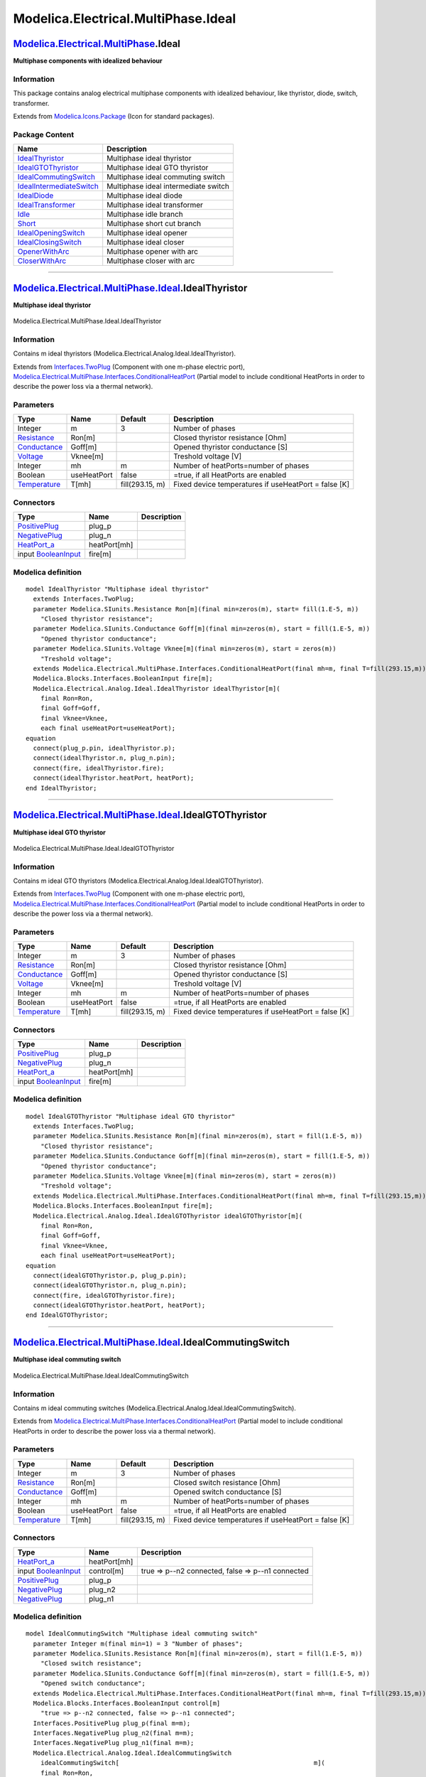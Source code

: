 ====================================
Modelica.Electrical.MultiPhase.Ideal
====================================

`Modelica.Electrical.MultiPhase <Modelica_Electrical_MultiPhase.html#Modelica.Electrical.MultiPhase>`_.Ideal
------------------------------------------------------------------------------------------------------------

**Multiphase components with idealized behaviour**

Information
~~~~~~~~~~~

::

This package contains analog electrical multiphase components with
idealized behaviour, like thyristor, diode, switch, transformer.

::

Extends from
`Modelica.Icons.Package <Modelica_Icons_Package.html#Modelica.Icons.Package>`_
(Icon for standard packages).

Package Content
~~~~~~~~~~~~~~~

+------------------------------------------------------------------------------------------------------------------------------------------------------------------------------------------------------+----------------------------------------+
| Name                                                                                                                                                                                                 | Description                            |
+======================================================================================================================================================================================================+========================================+
| |image12| `IdealThyristor <Modelica_Electrical_MultiPhase_Ideal.html#Modelica.Electrical.MultiPhase.Ideal.IdealThyristor>`_                                                                          | Multiphase ideal thyristor             |
+------------------------------------------------------------------------------------------------------------------------------------------------------------------------------------------------------+----------------------------------------+
| |image13| `IdealGTOThyristor <Modelica_Electrical_MultiPhase_Ideal.html#Modelica.Electrical.MultiPhase.Ideal.IdealGTOThyristor>`_                                                                    | Multiphase ideal GTO thyristor         |
+------------------------------------------------------------------------------------------------------------------------------------------------------------------------------------------------------+----------------------------------------+
| |image14| `IdealCommutingSwitch <Modelica_Electrical_MultiPhase_Ideal.html#Modelica.Electrical.MultiPhase.Ideal.IdealCommutingSwitch>`_                                                              | Multiphase ideal commuting switch      |
+------------------------------------------------------------------------------------------------------------------------------------------------------------------------------------------------------+----------------------------------------+
| |image15| `IdealIntermediateSwitch <Modelica_Electrical_MultiPhase_Ideal.html#Modelica.Electrical.MultiPhase.Ideal.IdealIntermediateSwitch>`_                                                        | Multiphase ideal intermediate switch   |
+------------------------------------------------------------------------------------------------------------------------------------------------------------------------------------------------------+----------------------------------------+
| |image16| `IdealDiode <Modelica_Electrical_MultiPhase_Ideal.html#Modelica.Electrical.MultiPhase.Ideal.IdealDiode>`_                                                                                  | Multiphase ideal diode                 |
+------------------------------------------------------------------------------------------------------------------------------------------------------------------------------------------------------+----------------------------------------+
| |image17| `IdealTransformer <Modelica_Electrical_MultiPhase_Ideal.html#Modelica.Electrical.MultiPhase.Ideal.IdealTransformer>`_                                                                      | Multiphase ideal transformer           |
+------------------------------------------------------------------------------------------------------------------------------------------------------------------------------------------------------+----------------------------------------+
| |image18| `Idle <Modelica_Electrical_MultiPhase_Ideal.html#Modelica.Electrical.MultiPhase.Ideal.Idle>`_                                                                                              | Multiphase idle branch                 |
+------------------------------------------------------------------------------------------------------------------------------------------------------------------------------------------------------+----------------------------------------+
| |image19| `Short <Modelica_Electrical_MultiPhase_Ideal.html#Modelica.Electrical.MultiPhase.Ideal.Short>`_                                                                                            | Multiphase short cut branch            |
+------------------------------------------------------------------------------------------------------------------------------------------------------------------------------------------------------+----------------------------------------+
| |image20| `IdealOpeningSwitch <Modelica_Electrical_MultiPhase_Ideal.html#Modelica.Electrical.MultiPhase.Ideal.IdealOpeningSwitch>`_                                                                  | Multiphase ideal opener                |
+------------------------------------------------------------------------------------------------------------------------------------------------------------------------------------------------------+----------------------------------------+
| |image21| `IdealClosingSwitch <Modelica_Electrical_MultiPhase_Ideal.html#Modelica.Electrical.MultiPhase.Ideal.IdealClosingSwitch>`_                                                                  | Multiphase ideal closer                |
+------------------------------------------------------------------------------------------------------------------------------------------------------------------------------------------------------+----------------------------------------+
| |image22| `OpenerWithArc <Modelica_Electrical_MultiPhase_Ideal.html#Modelica.Electrical.MultiPhase.Ideal.OpenerWithArc>`_                                                                            | Multiphase opener with arc             |
+------------------------------------------------------------------------------------------------------------------------------------------------------------------------------------------------------+----------------------------------------+
| |image23| `CloserWithArc <Modelica_Electrical_MultiPhase_Ideal.html#Modelica.Electrical.MultiPhase.Ideal.CloserWithArc>`_                                                                            | Multiphase closer with arc             |
+------------------------------------------------------------------------------------------------------------------------------------------------------------------------------------------------------+----------------------------------------+

--------------

|image24| `Modelica.Electrical.MultiPhase.Ideal <Modelica_Electrical_MultiPhase_Ideal.html#Modelica.Electrical.MultiPhase.Ideal>`_.IdealThyristor
-------------------------------------------------------------------------------------------------------------------------------------------------

**Multiphase ideal thyristor**

.. figure:: Modelica.Electrical.MultiPhase.Ideal.IdealThyristorD.png
   :align: center
   :alt: Modelica.Electrical.MultiPhase.Ideal.IdealThyristor

   Modelica.Electrical.MultiPhase.Ideal.IdealThyristor

Information
~~~~~~~~~~~

::

Contains m ideal thyristors
(Modelica.Electrical.Analog.Ideal.IdealThyristor).

::

Extends from
`Interfaces.TwoPlug <Modelica_Electrical_MultiPhase_Interfaces.html#Modelica.Electrical.MultiPhase.Interfaces.TwoPlug>`_
(Component with one m-phase electric port),
`Modelica.Electrical.MultiPhase.Interfaces.ConditionalHeatPort <Modelica_Electrical_MultiPhase_Interfaces.html#Modelica.Electrical.MultiPhase.Interfaces.ConditionalHeatPort>`_
(Partial model to include conditional HeatPorts in order to describe the
power loss via a thermal network).

Parameters
~~~~~~~~~~

+-----------------------------------------------------------------------+---------------+-------------------+--------------------------------------------------------+
| Type                                                                  | Name          | Default           | Description                                            |
+=======================================================================+===============+===================+========================================================+
| Integer                                                               | m             | 3                 | Number of phases                                       |
+-----------------------------------------------------------------------+---------------+-------------------+--------------------------------------------------------+
| `Resistance <Modelica_SIunits.html#Modelica.SIunits.Resistance>`_     | Ron[m]        |                   | Closed thyristor resistance [Ohm]                      |
+-----------------------------------------------------------------------+---------------+-------------------+--------------------------------------------------------+
| `Conductance <Modelica_SIunits.html#Modelica.SIunits.Conductance>`_   | Goff[m]       |                   | Opened thyristor conductance [S]                       |
+-----------------------------------------------------------------------+---------------+-------------------+--------------------------------------------------------+
| `Voltage <Modelica_SIunits.html#Modelica.SIunits.Voltage>`_           | Vknee[m]      |                   | Treshold voltage [V]                                   |
+-----------------------------------------------------------------------+---------------+-------------------+--------------------------------------------------------+
| Integer                                                               | mh            | m                 | Number of heatPorts=number of phases                   |
+-----------------------------------------------------------------------+---------------+-------------------+--------------------------------------------------------+
| Boolean                                                               | useHeatPort   | false             | =true, if all HeatPorts are enabled                    |
+-----------------------------------------------------------------------+---------------+-------------------+--------------------------------------------------------+
| `Temperature <Modelica_SIunits.html#Modelica.SIunits.Temperature>`_   | T[mh]         | fill(293.15, m)   | Fixed device temperatures if useHeatPort = false [K]   |
+-----------------------------------------------------------------------+---------------+-------------------+--------------------------------------------------------+

Connectors
~~~~~~~~~~

+---------------------------------------------------------------------------------------------------------------------------+----------------+---------------+
| Type                                                                                                                      | Name           | Description   |
+===========================================================================================================================+================+===============+
| `PositivePlug <Modelica_Electrical_MultiPhase_Interfaces.html#Modelica.Electrical.MultiPhase.Interfaces.PositivePlug>`_   | plug\_p        |               |
+---------------------------------------------------------------------------------------------------------------------------+----------------+---------------+
| `NegativePlug <Modelica_Electrical_MultiPhase_Interfaces.html#Modelica.Electrical.MultiPhase.Interfaces.NegativePlug>`_   | plug\_n        |               |
+---------------------------------------------------------------------------------------------------------------------------+----------------+---------------+
| `HeatPort\_a <Modelica_Thermal_HeatTransfer_Interfaces.html#Modelica.Thermal.HeatTransfer.Interfaces.HeatPort_a>`_        | heatPort[mh]   |               |
+---------------------------------------------------------------------------------------------------------------------------+----------------+---------------+
| input `BooleanInput <Modelica_Blocks_Interfaces.html#Modelica.Blocks.Interfaces.BooleanInput>`_                           | fire[m]        |               |
+---------------------------------------------------------------------------------------------------------------------------+----------------+---------------+

Modelica definition
~~~~~~~~~~~~~~~~~~~

::

    model IdealThyristor "Multiphase ideal thyristor"
      extends Interfaces.TwoPlug;
      parameter Modelica.SIunits.Resistance Ron[m](final min=zeros(m), start= fill(1.E-5, m)) 
        "Closed thyristor resistance";
      parameter Modelica.SIunits.Conductance Goff[m](final min=zeros(m), start = fill(1.E-5, m)) 
        "Opened thyristor conductance";
      parameter Modelica.SIunits.Voltage Vknee[m](final min=zeros(m), start = zeros(m)) 
        "Treshold voltage";
      extends Modelica.Electrical.MultiPhase.Interfaces.ConditionalHeatPort(final mh=m, final T=fill(293.15,m));
      Modelica.Blocks.Interfaces.BooleanInput fire[m];
      Modelica.Electrical.Analog.Ideal.IdealThyristor idealThyristor[m](
        final Ron=Ron,
        final Goff=Goff,
        final Vknee=Vknee,
        each final useHeatPort=useHeatPort);
    equation 
      connect(plug_p.pin, idealThyristor.p);
      connect(idealThyristor.n, plug_n.pin);
      connect(fire, idealThyristor.fire);
      connect(idealThyristor.heatPort, heatPort);
    end IdealThyristor;

--------------

|image25| `Modelica.Electrical.MultiPhase.Ideal <Modelica_Electrical_MultiPhase_Ideal.html#Modelica.Electrical.MultiPhase.Ideal>`_.IdealGTOThyristor
----------------------------------------------------------------------------------------------------------------------------------------------------

**Multiphase ideal GTO thyristor**

.. figure:: Modelica.Electrical.MultiPhase.Ideal.IdealGTOThyristorD.png
   :align: center
   :alt: Modelica.Electrical.MultiPhase.Ideal.IdealGTOThyristor

   Modelica.Electrical.MultiPhase.Ideal.IdealGTOThyristor

Information
~~~~~~~~~~~

::

Contains m ideal GTO thyristors
(Modelica.Electrical.Analog.Ideal.IdealGTOThyristor).

::

Extends from
`Interfaces.TwoPlug <Modelica_Electrical_MultiPhase_Interfaces.html#Modelica.Electrical.MultiPhase.Interfaces.TwoPlug>`_
(Component with one m-phase electric port),
`Modelica.Electrical.MultiPhase.Interfaces.ConditionalHeatPort <Modelica_Electrical_MultiPhase_Interfaces.html#Modelica.Electrical.MultiPhase.Interfaces.ConditionalHeatPort>`_
(Partial model to include conditional HeatPorts in order to describe the
power loss via a thermal network).

Parameters
~~~~~~~~~~

+-----------------------------------------------------------------------+---------------+-------------------+--------------------------------------------------------+
| Type                                                                  | Name          | Default           | Description                                            |
+=======================================================================+===============+===================+========================================================+
| Integer                                                               | m             | 3                 | Number of phases                                       |
+-----------------------------------------------------------------------+---------------+-------------------+--------------------------------------------------------+
| `Resistance <Modelica_SIunits.html#Modelica.SIunits.Resistance>`_     | Ron[m]        |                   | Closed thyristor resistance [Ohm]                      |
+-----------------------------------------------------------------------+---------------+-------------------+--------------------------------------------------------+
| `Conductance <Modelica_SIunits.html#Modelica.SIunits.Conductance>`_   | Goff[m]       |                   | Opened thyristor conductance [S]                       |
+-----------------------------------------------------------------------+---------------+-------------------+--------------------------------------------------------+
| `Voltage <Modelica_SIunits.html#Modelica.SIunits.Voltage>`_           | Vknee[m]      |                   | Treshold voltage [V]                                   |
+-----------------------------------------------------------------------+---------------+-------------------+--------------------------------------------------------+
| Integer                                                               | mh            | m                 | Number of heatPorts=number of phases                   |
+-----------------------------------------------------------------------+---------------+-------------------+--------------------------------------------------------+
| Boolean                                                               | useHeatPort   | false             | =true, if all HeatPorts are enabled                    |
+-----------------------------------------------------------------------+---------------+-------------------+--------------------------------------------------------+
| `Temperature <Modelica_SIunits.html#Modelica.SIunits.Temperature>`_   | T[mh]         | fill(293.15, m)   | Fixed device temperatures if useHeatPort = false [K]   |
+-----------------------------------------------------------------------+---------------+-------------------+--------------------------------------------------------+

Connectors
~~~~~~~~~~

+---------------------------------------------------------------------------------------------------------------------------+----------------+---------------+
| Type                                                                                                                      | Name           | Description   |
+===========================================================================================================================+================+===============+
| `PositivePlug <Modelica_Electrical_MultiPhase_Interfaces.html#Modelica.Electrical.MultiPhase.Interfaces.PositivePlug>`_   | plug\_p        |               |
+---------------------------------------------------------------------------------------------------------------------------+----------------+---------------+
| `NegativePlug <Modelica_Electrical_MultiPhase_Interfaces.html#Modelica.Electrical.MultiPhase.Interfaces.NegativePlug>`_   | plug\_n        |               |
+---------------------------------------------------------------------------------------------------------------------------+----------------+---------------+
| `HeatPort\_a <Modelica_Thermal_HeatTransfer_Interfaces.html#Modelica.Thermal.HeatTransfer.Interfaces.HeatPort_a>`_        | heatPort[mh]   |               |
+---------------------------------------------------------------------------------------------------------------------------+----------------+---------------+
| input `BooleanInput <Modelica_Blocks_Interfaces.html#Modelica.Blocks.Interfaces.BooleanInput>`_                           | fire[m]        |               |
+---------------------------------------------------------------------------------------------------------------------------+----------------+---------------+

Modelica definition
~~~~~~~~~~~~~~~~~~~

::

    model IdealGTOThyristor "Multiphase ideal GTO thyristor"
      extends Interfaces.TwoPlug;
      parameter Modelica.SIunits.Resistance Ron[m](final min=zeros(m), start = fill(1.E-5, m)) 
        "Closed thyristor resistance";
      parameter Modelica.SIunits.Conductance Goff[m](final min=zeros(m), start = fill(1.E-5, m)) 
        "Opened thyristor conductance";
      parameter Modelica.SIunits.Voltage Vknee[m](final min=zeros(m), start = zeros(m)) 
        "Treshold voltage";
      extends Modelica.Electrical.MultiPhase.Interfaces.ConditionalHeatPort(final mh=m, final T=fill(293.15,m));
      Modelica.Blocks.Interfaces.BooleanInput fire[m];
      Modelica.Electrical.Analog.Ideal.IdealGTOThyristor idealGTOThyristor[m](
        final Ron=Ron,
        final Goff=Goff,
        final Vknee=Vknee,
        each final useHeatPort=useHeatPort);
    equation 
      connect(idealGTOThyristor.p, plug_p.pin);
      connect(idealGTOThyristor.n, plug_n.pin);
      connect(fire, idealGTOThyristor.fire);
      connect(idealGTOThyristor.heatPort, heatPort);
    end IdealGTOThyristor;

--------------

|image26| `Modelica.Electrical.MultiPhase.Ideal <Modelica_Electrical_MultiPhase_Ideal.html#Modelica.Electrical.MultiPhase.Ideal>`_.IdealCommutingSwitch
-------------------------------------------------------------------------------------------------------------------------------------------------------

**Multiphase ideal commuting switch**

.. figure:: Modelica.Electrical.MultiPhase.Ideal.IdealCommutingSwitchD.png
   :align: center
   :alt: Modelica.Electrical.MultiPhase.Ideal.IdealCommutingSwitch

   Modelica.Electrical.MultiPhase.Ideal.IdealCommutingSwitch

Information
~~~~~~~~~~~

::

Contains m ideal commuting switches
(Modelica.Electrical.Analog.Ideal.IdealCommutingSwitch).

::

Extends from
`Modelica.Electrical.MultiPhase.Interfaces.ConditionalHeatPort <Modelica_Electrical_MultiPhase_Interfaces.html#Modelica.Electrical.MultiPhase.Interfaces.ConditionalHeatPort>`_
(Partial model to include conditional HeatPorts in order to describe the
power loss via a thermal network).

Parameters
~~~~~~~~~~

+-----------------------------------------------------------------------+---------------+-------------------+--------------------------------------------------------+
| Type                                                                  | Name          | Default           | Description                                            |
+=======================================================================+===============+===================+========================================================+
| Integer                                                               | m             | 3                 | Number of phases                                       |
+-----------------------------------------------------------------------+---------------+-------------------+--------------------------------------------------------+
| `Resistance <Modelica_SIunits.html#Modelica.SIunits.Resistance>`_     | Ron[m]        |                   | Closed switch resistance [Ohm]                         |
+-----------------------------------------------------------------------+---------------+-------------------+--------------------------------------------------------+
| `Conductance <Modelica_SIunits.html#Modelica.SIunits.Conductance>`_   | Goff[m]       |                   | Opened switch conductance [S]                          |
+-----------------------------------------------------------------------+---------------+-------------------+--------------------------------------------------------+
| Integer                                                               | mh            | m                 | Number of heatPorts=number of phases                   |
+-----------------------------------------------------------------------+---------------+-------------------+--------------------------------------------------------+
| Boolean                                                               | useHeatPort   | false             | =true, if all HeatPorts are enabled                    |
+-----------------------------------------------------------------------+---------------+-------------------+--------------------------------------------------------+
| `Temperature <Modelica_SIunits.html#Modelica.SIunits.Temperature>`_   | T[mh]         | fill(293.15, m)   | Fixed device temperatures if useHeatPort = false [K]   |
+-----------------------------------------------------------------------+---------------+-------------------+--------------------------------------------------------+

Connectors
~~~~~~~~~~

+---------------------------------------------------------------------------------------------------------------------------+----------------+-----------------------------------------------------+
| Type                                                                                                                      | Name           | Description                                         |
+===========================================================================================================================+================+=====================================================+
| `HeatPort\_a <Modelica_Thermal_HeatTransfer_Interfaces.html#Modelica.Thermal.HeatTransfer.Interfaces.HeatPort_a>`_        | heatPort[mh]   |                                                     |
+---------------------------------------------------------------------------------------------------------------------------+----------------+-----------------------------------------------------+
| input `BooleanInput <Modelica_Blocks_Interfaces.html#Modelica.Blocks.Interfaces.BooleanInput>`_                           | control[m]     | true => p--n2 connected, false => p--n1 connected   |
+---------------------------------------------------------------------------------------------------------------------------+----------------+-----------------------------------------------------+
| `PositivePlug <Modelica_Electrical_MultiPhase_Interfaces.html#Modelica.Electrical.MultiPhase.Interfaces.PositivePlug>`_   | plug\_p        |                                                     |
+---------------------------------------------------------------------------------------------------------------------------+----------------+-----------------------------------------------------+
| `NegativePlug <Modelica_Electrical_MultiPhase_Interfaces.html#Modelica.Electrical.MultiPhase.Interfaces.NegativePlug>`_   | plug\_n2       |                                                     |
+---------------------------------------------------------------------------------------------------------------------------+----------------+-----------------------------------------------------+
| `NegativePlug <Modelica_Electrical_MultiPhase_Interfaces.html#Modelica.Electrical.MultiPhase.Interfaces.NegativePlug>`_   | plug\_n1       |                                                     |
+---------------------------------------------------------------------------------------------------------------------------+----------------+-----------------------------------------------------+

Modelica definition
~~~~~~~~~~~~~~~~~~~

::

    model IdealCommutingSwitch "Multiphase ideal commuting switch"
      parameter Integer m(final min=1) = 3 "Number of phases";
      parameter Modelica.SIunits.Resistance Ron[m](final min=zeros(m), start = fill(1.E-5, m)) 
        "Closed switch resistance";
      parameter Modelica.SIunits.Conductance Goff[m](final min=zeros(m), start = fill(1.E-5, m)) 
        "Opened switch conductance";
      extends Modelica.Electrical.MultiPhase.Interfaces.ConditionalHeatPort(final mh=m, final T=fill(293.15,m));
      Modelica.Blocks.Interfaces.BooleanInput control[m] 
        "true => p--n2 connected, false => p--n1 connected";
      Interfaces.PositivePlug plug_p(final m=m);
      Interfaces.NegativePlug plug_n2(final m=m);
      Interfaces.NegativePlug plug_n1(final m=m);
      Modelica.Electrical.Analog.Ideal.IdealCommutingSwitch
        idealCommutingSwitch[                                                    m](
        final Ron=Ron,
        final Goff=Goff,
        each final useHeatPort=useHeatPort);
    equation 
      connect(plug_p.pin, idealCommutingSwitch.p);
      connect(idealCommutingSwitch.n2, plug_n2.pin);
      connect(idealCommutingSwitch.n1, plug_n1.pin);
      connect(control, idealCommutingSwitch.control);
      connect(idealCommutingSwitch.heatPort, heatPort);
    end IdealCommutingSwitch;

--------------

|image27| `Modelica.Electrical.MultiPhase.Ideal <Modelica_Electrical_MultiPhase_Ideal.html#Modelica.Electrical.MultiPhase.Ideal>`_.IdealIntermediateSwitch
----------------------------------------------------------------------------------------------------------------------------------------------------------

**Multiphase ideal intermediate switch**

.. figure:: Modelica.Electrical.MultiPhase.Ideal.IdealIntermediateSwitchD.png
   :align: center
   :alt: Modelica.Electrical.MultiPhase.Ideal.IdealIntermediateSwitch

   Modelica.Electrical.MultiPhase.Ideal.IdealIntermediateSwitch

Information
~~~~~~~~~~~

::

Contains m ideal intermediate switches
(Modelica.Electrical.Analog.Ideal.IdealIntermediateSwitch).

::

Extends from
`Modelica.Electrical.MultiPhase.Interfaces.ConditionalHeatPort <Modelica_Electrical_MultiPhase_Interfaces.html#Modelica.Electrical.MultiPhase.Interfaces.ConditionalHeatPort>`_
(Partial model to include conditional HeatPorts in order to describe the
power loss via a thermal network).

Parameters
~~~~~~~~~~

+-----------------------------------------------------------------------+---------------+-------------------+--------------------------------------------------------+
| Type                                                                  | Name          | Default           | Description                                            |
+=======================================================================+===============+===================+========================================================+
| Integer                                                               | m             | 3                 | Number of phases                                       |
+-----------------------------------------------------------------------+---------------+-------------------+--------------------------------------------------------+
| `Resistance <Modelica_SIunits.html#Modelica.SIunits.Resistance>`_     | Ron[m]        |                   | Closed switch resistance [Ohm]                         |
+-----------------------------------------------------------------------+---------------+-------------------+--------------------------------------------------------+
| `Conductance <Modelica_SIunits.html#Modelica.SIunits.Conductance>`_   | Goff[m]       |                   | Opened switch conductance [S]                          |
+-----------------------------------------------------------------------+---------------+-------------------+--------------------------------------------------------+
| Integer                                                               | mh            | m                 | Number of heatPorts=number of phases                   |
+-----------------------------------------------------------------------+---------------+-------------------+--------------------------------------------------------+
| Boolean                                                               | useHeatPort   | false             | =true, if all HeatPorts are enabled                    |
+-----------------------------------------------------------------------+---------------+-------------------+--------------------------------------------------------+
| `Temperature <Modelica_SIunits.html#Modelica.SIunits.Temperature>`_   | T[mh]         | fill(293.15, m)   | Fixed device temperatures if useHeatPort = false [K]   |
+-----------------------------------------------------------------------+---------------+-------------------+--------------------------------------------------------+

Connectors
~~~~~~~~~~

+---------------------------------------------------------------------------------------------------------------------------+----------------+------------------------------------------------------------------------+
| Type                                                                                                                      | Name           | Description                                                            |
+===========================================================================================================================+================+========================================================================+
| `HeatPort\_a <Modelica_Thermal_HeatTransfer_Interfaces.html#Modelica.Thermal.HeatTransfer.Interfaces.HeatPort_a>`_        | heatPort[mh]   |                                                                        |
+---------------------------------------------------------------------------------------------------------------------------+----------------+------------------------------------------------------------------------+
| input `BooleanInput <Modelica_Blocks_Interfaces.html#Modelica.Blocks.Interfaces.BooleanInput>`_                           | control[m]     | true => p1--n2, p2--n1 connected, otherwise p1--n1, p2--n2 connected   |
+---------------------------------------------------------------------------------------------------------------------------+----------------+------------------------------------------------------------------------+
| `PositivePlug <Modelica_Electrical_MultiPhase_Interfaces.html#Modelica.Electrical.MultiPhase.Interfaces.PositivePlug>`_   | plug\_p1       |                                                                        |
+---------------------------------------------------------------------------------------------------------------------------+----------------+------------------------------------------------------------------------+
| `PositivePlug <Modelica_Electrical_MultiPhase_Interfaces.html#Modelica.Electrical.MultiPhase.Interfaces.PositivePlug>`_   | plug\_p2       |                                                                        |
+---------------------------------------------------------------------------------------------------------------------------+----------------+------------------------------------------------------------------------+
| `NegativePlug <Modelica_Electrical_MultiPhase_Interfaces.html#Modelica.Electrical.MultiPhase.Interfaces.NegativePlug>`_   | plug\_n2       |                                                                        |
+---------------------------------------------------------------------------------------------------------------------------+----------------+------------------------------------------------------------------------+
| `NegativePlug <Modelica_Electrical_MultiPhase_Interfaces.html#Modelica.Electrical.MultiPhase.Interfaces.NegativePlug>`_   | plug\_n1       |                                                                        |
+---------------------------------------------------------------------------------------------------------------------------+----------------+------------------------------------------------------------------------+

Modelica definition
~~~~~~~~~~~~~~~~~~~

::

    model IdealIntermediateSwitch "Multiphase ideal intermediate switch"
      parameter Integer m(final min=1) = 3 "Number of phases";
      parameter Modelica.SIunits.Resistance Ron[m](final min=zeros(m), start = fill(1.E-5, m)) 
        "Closed switch resistance";
      parameter Modelica.SIunits.Conductance Goff[m](final min=zeros(m), start = fill(1.E-5, m)) 
        "Opened switch conductance";
      extends Modelica.Electrical.MultiPhase.Interfaces.ConditionalHeatPort(final mh=m, final T=fill(293.15,m));
      Modelica.Blocks.Interfaces.BooleanInput control[m] 
        "true => p1--n2, p2--n1 connected, otherwise p1--n1, p2--n2 connected";
      Interfaces.PositivePlug plug_p1(final m=m);
      Interfaces.PositivePlug plug_p2(final m=m);
      Interfaces.NegativePlug plug_n2(final m=m);
      Interfaces.NegativePlug plug_n1(final m=m);
      Modelica.Electrical.Analog.Ideal.IdealIntermediateSwitch
        idealIntermediateSwitch[m](
        final Ron=Ron,
        final Goff=Goff,
        each final useHeatPort=useHeatPort);
    equation 
      connect(plug_p2.pin, idealIntermediateSwitch.p2);
      connect(idealIntermediateSwitch.n2, plug_n2.pin);
      connect(idealIntermediateSwitch.p1, plug_p1.pin);
      connect(idealIntermediateSwitch.n1, plug_n1.pin);
      connect(control, idealIntermediateSwitch.control);
      connect(idealIntermediateSwitch.heatPort, heatPort);
    end IdealIntermediateSwitch;

--------------

|image28| `Modelica.Electrical.MultiPhase.Ideal <Modelica_Electrical_MultiPhase_Ideal.html#Modelica.Electrical.MultiPhase.Ideal>`_.IdealDiode
---------------------------------------------------------------------------------------------------------------------------------------------

**Multiphase ideal diode**

.. figure:: Modelica.Electrical.MultiPhase.Ideal.IdealDiodeD.png
   :align: center
   :alt: Modelica.Electrical.MultiPhase.Ideal.IdealDiode

   Modelica.Electrical.MultiPhase.Ideal.IdealDiode

Information
~~~~~~~~~~~

::

Contains m ideal diodes (Modelica.Electrical.Analog.Ideal.IdealDiode).

::

Extends from
`Interfaces.TwoPlug <Modelica_Electrical_MultiPhase_Interfaces.html#Modelica.Electrical.MultiPhase.Interfaces.TwoPlug>`_
(Component with one m-phase electric port),
`Modelica.Electrical.MultiPhase.Interfaces.ConditionalHeatPort <Modelica_Electrical_MultiPhase_Interfaces.html#Modelica.Electrical.MultiPhase.Interfaces.ConditionalHeatPort>`_
(Partial model to include conditional HeatPorts in order to describe the
power loss via a thermal network).

Parameters
~~~~~~~~~~

+-----------------------------------------------------------------------+---------------+-------------------+--------------------------------------------------------+
| Type                                                                  | Name          | Default           | Description                                            |
+=======================================================================+===============+===================+========================================================+
| Integer                                                               | m             | 3                 | Number of phases                                       |
+-----------------------------------------------------------------------+---------------+-------------------+--------------------------------------------------------+
| `Resistance <Modelica_SIunits.html#Modelica.SIunits.Resistance>`_     | Ron[m]        |                   | Closed diode resistance [Ohm]                          |
+-----------------------------------------------------------------------+---------------+-------------------+--------------------------------------------------------+
| `Conductance <Modelica_SIunits.html#Modelica.SIunits.Conductance>`_   | Goff[m]       |                   | Opened diode conductance [S]                           |
+-----------------------------------------------------------------------+---------------+-------------------+--------------------------------------------------------+
| `Voltage <Modelica_SIunits.html#Modelica.SIunits.Voltage>`_           | Vknee[m]      |                   | Treshold voltage [V]                                   |
+-----------------------------------------------------------------------+---------------+-------------------+--------------------------------------------------------+
| Integer                                                               | mh            | m                 | Number of heatPorts=number of phases                   |
+-----------------------------------------------------------------------+---------------+-------------------+--------------------------------------------------------+
| Boolean                                                               | useHeatPort   | false             | =true, if all HeatPorts are enabled                    |
+-----------------------------------------------------------------------+---------------+-------------------+--------------------------------------------------------+
| `Temperature <Modelica_SIunits.html#Modelica.SIunits.Temperature>`_   | T[mh]         | fill(293.15, m)   | Fixed device temperatures if useHeatPort = false [K]   |
+-----------------------------------------------------------------------+---------------+-------------------+--------------------------------------------------------+

Connectors
~~~~~~~~~~

+---------------------------------------------------------------------------------------------------------------------------+----------------+---------------+
| Type                                                                                                                      | Name           | Description   |
+===========================================================================================================================+================+===============+
| `PositivePlug <Modelica_Electrical_MultiPhase_Interfaces.html#Modelica.Electrical.MultiPhase.Interfaces.PositivePlug>`_   | plug\_p        |               |
+---------------------------------------------------------------------------------------------------------------------------+----------------+---------------+
| `NegativePlug <Modelica_Electrical_MultiPhase_Interfaces.html#Modelica.Electrical.MultiPhase.Interfaces.NegativePlug>`_   | plug\_n        |               |
+---------------------------------------------------------------------------------------------------------------------------+----------------+---------------+
| `HeatPort\_a <Modelica_Thermal_HeatTransfer_Interfaces.html#Modelica.Thermal.HeatTransfer.Interfaces.HeatPort_a>`_        | heatPort[mh]   |               |
+---------------------------------------------------------------------------------------------------------------------------+----------------+---------------+

Modelica definition
~~~~~~~~~~~~~~~~~~~

::

    model IdealDiode "Multiphase ideal diode"
      extends Interfaces.TwoPlug;
      parameter Modelica.SIunits.Resistance Ron[m](final min=zeros(m), start = fill(1.E-5, m)) 
        "Closed diode resistance";
      parameter Modelica.SIunits.Conductance Goff[m](final min=zeros(m), start = fill(1.E-5, m)) 
        "Opened diode conductance";
      parameter Modelica.SIunits.Voltage Vknee[m](final min=zeros(m), start = zeros(m)) 
        "Treshold voltage";
      extends Modelica.Electrical.MultiPhase.Interfaces.ConditionalHeatPort(final mh=m, final T=fill(293.15,m));
      Modelica.Electrical.Analog.Ideal.IdealDiode idealDiode[m](
        final Ron=Ron,
        final Goff=Goff,
        final Vknee=Vknee,
        each final useHeatPort=useHeatPort);
    equation 
      connect(plug_p.pin, idealDiode.p);
      connect(idealDiode.n, plug_n.pin);
    end IdealDiode;

--------------

|image29| `Modelica.Electrical.MultiPhase.Ideal <Modelica_Electrical_MultiPhase_Ideal.html#Modelica.Electrical.MultiPhase.Ideal>`_.IdealTransformer
---------------------------------------------------------------------------------------------------------------------------------------------------

**Multiphase ideal transformer**

.. figure:: Modelica.Electrical.MultiPhase.Ideal.IdealTransformerD.png
   :align: center
   :alt: Modelica.Electrical.MultiPhase.Ideal.IdealTransformer

   Modelica.Electrical.MultiPhase.Ideal.IdealTransformer

Information
~~~~~~~~~~~

::

Contains m ideal transformers
(Modelica.Electrical.Analog.Ideal.IdealTransformer).

**Note:** Due to the above equations, also DC signals will be
transformed!

::

Extends from
`Interfaces.FourPlug <Modelica_Electrical_MultiPhase_Interfaces.html#Modelica.Electrical.MultiPhase.Interfaces.FourPlug>`_
(Component with two m-phase electric ports).

Parameters
~~~~~~~~~~

+---------------------------------------------------------------------+-------------------------+-----------+-----------------------------------------------------+
| Type                                                                | Name                    | Default   | Description                                         |
+=====================================================================+=========================+===========+=====================================================+
| Integer                                                             | m                       | 3         | Number of phases                                    |
+---------------------------------------------------------------------+-------------------------+-----------+-----------------------------------------------------+
| Real                                                                | n[m]                    |           | Turns ratio                                         |
+---------------------------------------------------------------------+-------------------------+-----------+-----------------------------------------------------+
| Boolean                                                             | considerMagnetization   | false     | Choice of considering magnetization                 |
+---------------------------------------------------------------------+-------------------------+-----------+-----------------------------------------------------+
| `Inductance <Modelica_SIunits.html#Modelica.SIunits.Inductance>`_   | Lm1[m]                  |           | Magnetization inductances w.r.t. primary side [H]   |
+---------------------------------------------------------------------+-------------------------+-----------+-----------------------------------------------------+

Connectors
~~~~~~~~~~

+---------------------------------------------------------------------------------------------------------------------------+------------+---------------+
| Type                                                                                                                      | Name       | Description   |
+===========================================================================================================================+============+===============+
| `PositivePlug <Modelica_Electrical_MultiPhase_Interfaces.html#Modelica.Electrical.MultiPhase.Interfaces.PositivePlug>`_   | plug\_p1   |               |
+---------------------------------------------------------------------------------------------------------------------------+------------+---------------+
| `PositivePlug <Modelica_Electrical_MultiPhase_Interfaces.html#Modelica.Electrical.MultiPhase.Interfaces.PositivePlug>`_   | plug\_p2   |               |
+---------------------------------------------------------------------------------------------------------------------------+------------+---------------+
| `NegativePlug <Modelica_Electrical_MultiPhase_Interfaces.html#Modelica.Electrical.MultiPhase.Interfaces.NegativePlug>`_   | plug\_n1   |               |
+---------------------------------------------------------------------------------------------------------------------------+------------+---------------+
| `NegativePlug <Modelica_Electrical_MultiPhase_Interfaces.html#Modelica.Electrical.MultiPhase.Interfaces.NegativePlug>`_   | plug\_n2   |               |
+---------------------------------------------------------------------------------------------------------------------------+------------+---------------+

Modelica definition
~~~~~~~~~~~~~~~~~~~

::

    model IdealTransformer "Multiphase ideal transformer"
      extends Interfaces.FourPlug;
      parameter Real n[m](start=fill(1, m)) "Turns ratio";
      parameter Boolean considerMagnetization=false 
        "Choice of considering magnetization";
      parameter SIunits.Inductance Lm1[m](start=fill(1,m)) 
        "Magnetization inductances w.r.t. primary side";
      Modelica.Electrical.Analog.Ideal.IdealTransformer idealTransformer[m](
          final n=n,
          each final considerMagnetization=considerMagnetization,
          final Lm1=Lm1);
    equation 
      connect(plug_p1.pin, idealTransformer.p1);
      connect(plug_p2.pin, idealTransformer.p2);
      connect(plug_n1.pin, idealTransformer.n1);
      connect(plug_n2.pin, idealTransformer.n2);
    end IdealTransformer;

--------------

|image30| `Modelica.Electrical.MultiPhase.Ideal <Modelica_Electrical_MultiPhase_Ideal.html#Modelica.Electrical.MultiPhase.Ideal>`_.Idle
---------------------------------------------------------------------------------------------------------------------------------------

**Multiphase idle branch**

.. figure:: Modelica.Electrical.MultiPhase.Ideal.IdleD.png
   :align: center
   :alt: Modelica.Electrical.MultiPhase.Ideal.Idle

   Modelica.Electrical.MultiPhase.Ideal.Idle

Information
~~~~~~~~~~~

::

Contains m idles (Modelica.Electrical.Analog.Ideal.Idle)

::

Extends from
`Interfaces.TwoPlug <Modelica_Electrical_MultiPhase_Interfaces.html#Modelica.Electrical.MultiPhase.Interfaces.TwoPlug>`_
(Component with one m-phase electric port).

Parameters
~~~~~~~~~~

+-----------+--------+-----------+--------------------+
| Type      | Name   | Default   | Description        |
+===========+========+===========+====================+
| Integer   | m      | 3         | Number of phases   |
+-----------+--------+-----------+--------------------+

Connectors
~~~~~~~~~~

+---------------------------------------------------------------------------------------------------------------------------+-----------+---------------+
| Type                                                                                                                      | Name      | Description   |
+===========================================================================================================================+===========+===============+
| `PositivePlug <Modelica_Electrical_MultiPhase_Interfaces.html#Modelica.Electrical.MultiPhase.Interfaces.PositivePlug>`_   | plug\_p   |               |
+---------------------------------------------------------------------------------------------------------------------------+-----------+---------------+
| `NegativePlug <Modelica_Electrical_MultiPhase_Interfaces.html#Modelica.Electrical.MultiPhase.Interfaces.NegativePlug>`_   | plug\_n   |               |
+---------------------------------------------------------------------------------------------------------------------------+-----------+---------------+

Modelica definition
~~~~~~~~~~~~~~~~~~~

::

    model Idle "Multiphase idle branch"
      extends Interfaces.TwoPlug;
      Modelica.Electrical.Analog.Ideal.Idle idle[m];
    equation 

      connect(plug_p.pin, idle.p);
      connect(idle.n, plug_n.pin);
    end Idle;

--------------

|image31| `Modelica.Electrical.MultiPhase.Ideal <Modelica_Electrical_MultiPhase_Ideal.html#Modelica.Electrical.MultiPhase.Ideal>`_.Short
----------------------------------------------------------------------------------------------------------------------------------------

**Multiphase short cut branch**

.. figure:: Modelica.Electrical.MultiPhase.Ideal.ShortD.png
   :align: center
   :alt: Modelica.Electrical.MultiPhase.Ideal.Short

   Modelica.Electrical.MultiPhase.Ideal.Short

Information
~~~~~~~~~~~

::

Contains m short cuts (Modelica.Electrical.Analog.Ideal.Short)

::

Extends from
`Interfaces.TwoPlug <Modelica_Electrical_MultiPhase_Interfaces.html#Modelica.Electrical.MultiPhase.Interfaces.TwoPlug>`_
(Component with one m-phase electric port).

Parameters
~~~~~~~~~~

+-----------+--------+-----------+--------------------+
| Type      | Name   | Default   | Description        |
+===========+========+===========+====================+
| Integer   | m      | 3         | Number of phases   |
+-----------+--------+-----------+--------------------+

Connectors
~~~~~~~~~~

+---------------------------------------------------------------------------------------------------------------------------+-----------+---------------+
| Type                                                                                                                      | Name      | Description   |
+===========================================================================================================================+===========+===============+
| `PositivePlug <Modelica_Electrical_MultiPhase_Interfaces.html#Modelica.Electrical.MultiPhase.Interfaces.PositivePlug>`_   | plug\_p   |               |
+---------------------------------------------------------------------------------------------------------------------------+-----------+---------------+
| `NegativePlug <Modelica_Electrical_MultiPhase_Interfaces.html#Modelica.Electrical.MultiPhase.Interfaces.NegativePlug>`_   | plug\_n   |               |
+---------------------------------------------------------------------------------------------------------------------------+-----------+---------------+

Modelica definition
~~~~~~~~~~~~~~~~~~~

::

    model Short "Multiphase short cut branch"
      extends Interfaces.TwoPlug;
      Modelica.Electrical.Analog.Ideal.Short short[m];
    equation 

      connect(plug_p.pin, short.p);
      connect(short.n, plug_n.pin);
    end Short;

--------------

|image32| `Modelica.Electrical.MultiPhase.Ideal <Modelica_Electrical_MultiPhase_Ideal.html#Modelica.Electrical.MultiPhase.Ideal>`_.IdealOpeningSwitch
-----------------------------------------------------------------------------------------------------------------------------------------------------

**Multiphase ideal opener**

.. figure:: Modelica.Electrical.MultiPhase.Ideal.IdealOpeningSwitchD.png
   :align: center
   :alt: Modelica.Electrical.MultiPhase.Ideal.IdealOpeningSwitch

   Modelica.Electrical.MultiPhase.Ideal.IdealOpeningSwitch

Information
~~~~~~~~~~~

::

Contains m ideal opening switches
(Modelica.Electrical.Analog.Ideal.IdealOpeningSwitch).

::

Extends from
`Interfaces.TwoPlug <Modelica_Electrical_MultiPhase_Interfaces.html#Modelica.Electrical.MultiPhase.Interfaces.TwoPlug>`_
(Component with one m-phase electric port),
`Modelica.Electrical.MultiPhase.Interfaces.ConditionalHeatPort <Modelica_Electrical_MultiPhase_Interfaces.html#Modelica.Electrical.MultiPhase.Interfaces.ConditionalHeatPort>`_
(Partial model to include conditional HeatPorts in order to describe the
power loss via a thermal network).

Parameters
~~~~~~~~~~

+-----------------------------------------------------------------------+---------------+-------------------+--------------------------------------------------------+
| Type                                                                  | Name          | Default           | Description                                            |
+=======================================================================+===============+===================+========================================================+
| Integer                                                               | m             | 3                 | Number of phases                                       |
+-----------------------------------------------------------------------+---------------+-------------------+--------------------------------------------------------+
| `Resistance <Modelica_SIunits.html#Modelica.SIunits.Resistance>`_     | Ron[m]        |                   | Closed switch resistance [Ohm]                         |
+-----------------------------------------------------------------------+---------------+-------------------+--------------------------------------------------------+
| `Conductance <Modelica_SIunits.html#Modelica.SIunits.Conductance>`_   | Goff[m]       |                   | Opened switch conductance [S]                          |
+-----------------------------------------------------------------------+---------------+-------------------+--------------------------------------------------------+
| Integer                                                               | mh            | m                 | Number of heatPorts=number of phases                   |
+-----------------------------------------------------------------------+---------------+-------------------+--------------------------------------------------------+
| Boolean                                                               | useHeatPort   | false             | =true, if all HeatPorts are enabled                    |
+-----------------------------------------------------------------------+---------------+-------------------+--------------------------------------------------------+
| `Temperature <Modelica_SIunits.html#Modelica.SIunits.Temperature>`_   | T[mh]         | fill(293.15, m)   | Fixed device temperatures if useHeatPort = false [K]   |
+-----------------------------------------------------------------------+---------------+-------------------+--------------------------------------------------------+

Connectors
~~~~~~~~~~

+---------------------------------------------------------------------------------------------------------------------------+----------------+------------------------------------------------+
| Type                                                                                                                      | Name           | Description                                    |
+===========================================================================================================================+================+================================================+
| `PositivePlug <Modelica_Electrical_MultiPhase_Interfaces.html#Modelica.Electrical.MultiPhase.Interfaces.PositivePlug>`_   | plug\_p        |                                                |
+---------------------------------------------------------------------------------------------------------------------------+----------------+------------------------------------------------+
| `NegativePlug <Modelica_Electrical_MultiPhase_Interfaces.html#Modelica.Electrical.MultiPhase.Interfaces.NegativePlug>`_   | plug\_n        |                                                |
+---------------------------------------------------------------------------------------------------------------------------+----------------+------------------------------------------------+
| `HeatPort\_a <Modelica_Thermal_HeatTransfer_Interfaces.html#Modelica.Thermal.HeatTransfer.Interfaces.HeatPort_a>`_        | heatPort[mh]   |                                                |
+---------------------------------------------------------------------------------------------------------------------------+----------------+------------------------------------------------+
| input `BooleanInput <Modelica_Blocks_Interfaces.html#Modelica.Blocks.Interfaces.BooleanInput>`_                           | control[m]     | true => switch open, false => p--n connected   |
+---------------------------------------------------------------------------------------------------------------------------+----------------+------------------------------------------------+

Modelica definition
~~~~~~~~~~~~~~~~~~~

::

    model IdealOpeningSwitch "Multiphase ideal opener"
      extends Interfaces.TwoPlug;
      parameter Modelica.SIunits.Resistance Ron[m](final min=zeros(m), start = fill(1.E-5, m)) 
        "Closed switch resistance";
      parameter Modelica.SIunits.Conductance Goff[m](final min=zeros(m), start = fill(1.E-5, m)) 
        "Opened switch conductance";
      extends Modelica.Electrical.MultiPhase.Interfaces.ConditionalHeatPort(final mh=m, final T=fill(293.15,m));
      Modelica.Blocks.Interfaces.BooleanInput control[m] 
        "true => switch open, false => p--n connected";
      Modelica.Electrical.Analog.Ideal.IdealOpeningSwitch idealOpeningSwitch[m](
        final Ron=Ron,
        final Goff=Goff,
        each final useHeatPort=useHeatPort);
    equation 
      connect(plug_p.pin, idealOpeningSwitch.p);
      connect(idealOpeningSwitch.n, plug_n.pin);
      connect(control, idealOpeningSwitch.control);
      connect(idealOpeningSwitch.heatPort, heatPort);
    end IdealOpeningSwitch;

--------------

|image33| `Modelica.Electrical.MultiPhase.Ideal <Modelica_Electrical_MultiPhase_Ideal.html#Modelica.Electrical.MultiPhase.Ideal>`_.IdealClosingSwitch
-----------------------------------------------------------------------------------------------------------------------------------------------------

**Multiphase ideal closer**

.. figure:: Modelica.Electrical.MultiPhase.Ideal.IdealClosingSwitchD.png
   :align: center
   :alt: Modelica.Electrical.MultiPhase.Ideal.IdealClosingSwitch

   Modelica.Electrical.MultiPhase.Ideal.IdealClosingSwitch

Information
~~~~~~~~~~~

::

Contains m ideal closing switches
(Modelica.Electrical.Analog.Ideal.IdealClosingSwitch).

<

::

Extends from
`Interfaces.TwoPlug <Modelica_Electrical_MultiPhase_Interfaces.html#Modelica.Electrical.MultiPhase.Interfaces.TwoPlug>`_
(Component with one m-phase electric port),
`Modelica.Electrical.MultiPhase.Interfaces.ConditionalHeatPort <Modelica_Electrical_MultiPhase_Interfaces.html#Modelica.Electrical.MultiPhase.Interfaces.ConditionalHeatPort>`_
(Partial model to include conditional HeatPorts in order to describe the
power loss via a thermal network).

Parameters
~~~~~~~~~~

+-----------------------------------------------------------------------+---------------+-------------------+--------------------------------------------------------+
| Type                                                                  | Name          | Default           | Description                                            |
+=======================================================================+===============+===================+========================================================+
| Integer                                                               | m             | 3                 | Number of phases                                       |
+-----------------------------------------------------------------------+---------------+-------------------+--------------------------------------------------------+
| `Resistance <Modelica_SIunits.html#Modelica.SIunits.Resistance>`_     | Ron[m]        |                   | Closed switch resistance [Ohm]                         |
+-----------------------------------------------------------------------+---------------+-------------------+--------------------------------------------------------+
| `Conductance <Modelica_SIunits.html#Modelica.SIunits.Conductance>`_   | Goff[m]       |                   | Opened switch conductance [S]                          |
+-----------------------------------------------------------------------+---------------+-------------------+--------------------------------------------------------+
| Integer                                                               | mh            | m                 | Number of heatPorts=number of phases                   |
+-----------------------------------------------------------------------+---------------+-------------------+--------------------------------------------------------+
| Boolean                                                               | useHeatPort   | false             | =true, if all HeatPorts are enabled                    |
+-----------------------------------------------------------------------+---------------+-------------------+--------------------------------------------------------+
| `Temperature <Modelica_SIunits.html#Modelica.SIunits.Temperature>`_   | T[mh]         | fill(293.15, m)   | Fixed device temperatures if useHeatPort = false [K]   |
+-----------------------------------------------------------------------+---------------+-------------------+--------------------------------------------------------+

Connectors
~~~~~~~~~~

+---------------------------------------------------------------------------------------------------------------------------+----------------+------------------------------------------------+
| Type                                                                                                                      | Name           | Description                                    |
+===========================================================================================================================+================+================================================+
| `PositivePlug <Modelica_Electrical_MultiPhase_Interfaces.html#Modelica.Electrical.MultiPhase.Interfaces.PositivePlug>`_   | plug\_p        |                                                |
+---------------------------------------------------------------------------------------------------------------------------+----------------+------------------------------------------------+
| `NegativePlug <Modelica_Electrical_MultiPhase_Interfaces.html#Modelica.Electrical.MultiPhase.Interfaces.NegativePlug>`_   | plug\_n        |                                                |
+---------------------------------------------------------------------------------------------------------------------------+----------------+------------------------------------------------+
| `HeatPort\_a <Modelica_Thermal_HeatTransfer_Interfaces.html#Modelica.Thermal.HeatTransfer.Interfaces.HeatPort_a>`_        | heatPort[mh]   |                                                |
+---------------------------------------------------------------------------------------------------------------------------+----------------+------------------------------------------------+
| input `BooleanInput <Modelica_Blocks_Interfaces.html#Modelica.Blocks.Interfaces.BooleanInput>`_                           | control[m]     | true => p--n connected, false => switch open   |
+---------------------------------------------------------------------------------------------------------------------------+----------------+------------------------------------------------+

Modelica definition
~~~~~~~~~~~~~~~~~~~

::

    model IdealClosingSwitch "Multiphase ideal closer"
      extends Interfaces.TwoPlug;
      parameter Modelica.SIunits.Resistance Ron[m](final min=zeros(m), start = fill(1.E-5, m)) 
        "Closed switch resistance";
      parameter Modelica.SIunits.Conductance Goff[m](final min=zeros(m), start = fill(1.E-5, m)) 
        "Opened switch conductance";
      extends Modelica.Electrical.MultiPhase.Interfaces.ConditionalHeatPort(final mh=m, final T=fill(293.15,m));
      Modelica.Blocks.Interfaces.BooleanInput control[m] 
        "true => p--n connected, false => switch open";
      Modelica.Electrical.Analog.Ideal.IdealClosingSwitch idealClosingSwitch[m](
        final Ron=Ron,
        final Goff=Goff,
        each final useHeatPort=useHeatPort);
    equation 
      connect(plug_p.pin, idealClosingSwitch.p);
      connect(idealClosingSwitch.n, plug_n.pin);
      connect(control, idealClosingSwitch.control);
      connect(idealClosingSwitch.heatPort, heatPort);
    end IdealClosingSwitch;

--------------

|image34| `Modelica.Electrical.MultiPhase.Ideal <Modelica_Electrical_MultiPhase_Ideal.html#Modelica.Electrical.MultiPhase.Ideal>`_.OpenerWithArc
------------------------------------------------------------------------------------------------------------------------------------------------

**Multiphase opener with arc**

.. figure:: Modelica.Electrical.MultiPhase.Ideal.OpenerWithArcD.png
   :align: center
   :alt: Modelica.Electrical.MultiPhase.Ideal.OpenerWithArc

   Modelica.Electrical.MultiPhase.Ideal.OpenerWithArc

Information
~~~~~~~~~~~

::

Contains m opening switches with arc
(Modelica.Electrical.Analog.Ideal.OpenerWithArc).

::

Extends from
`Interfaces.TwoPlug <Modelica_Electrical_MultiPhase_Interfaces.html#Modelica.Electrical.MultiPhase.Interfaces.TwoPlug>`_
(Component with one m-phase electric port),
`Modelica.Electrical.MultiPhase.Interfaces.ConditionalHeatPort <Modelica_Electrical_MultiPhase_Interfaces.html#Modelica.Electrical.MultiPhase.Interfaces.ConditionalHeatPort>`_
(Partial model to include conditional HeatPorts in order to describe the
power loss via a thermal network).

Parameters
~~~~~~~~~~

+-------------------------------------------------------------------------+---------------+-------------------+--------------------------------------------------------+
| Type                                                                    | Name          | Default           | Description                                            |
+=========================================================================+===============+===================+========================================================+
| Integer                                                                 | m             | 3                 | Number of phases                                       |
+-------------------------------------------------------------------------+---------------+-------------------+--------------------------------------------------------+
| `Resistance <Modelica_SIunits.html#Modelica.SIunits.Resistance>`_       | Ron[m]        |                   | Closed switch resistance [Ohm]                         |
+-------------------------------------------------------------------------+---------------+-------------------+--------------------------------------------------------+
| `Conductance <Modelica_SIunits.html#Modelica.SIunits.Conductance>`_     | Goff[m]       |                   | Opened switch conductance [S]                          |
+-------------------------------------------------------------------------+---------------+-------------------+--------------------------------------------------------+
| `Voltage <Modelica_SIunits.html#Modelica.SIunits.Voltage>`_             | V0[m]         |                   | Initial arc voltage [V]                                |
+-------------------------------------------------------------------------+---------------+-------------------+--------------------------------------------------------+
| `VoltageSlope <Modelica_SIunits.html#Modelica.SIunits.VoltageSlope>`_   | dVdt[m]       |                   | Arc voltage slope [V/s]                                |
+-------------------------------------------------------------------------+---------------+-------------------+--------------------------------------------------------+
| `Voltage <Modelica_SIunits.html#Modelica.SIunits.Voltage>`_             | Vmax[m]       |                   | Max. arc voltage [V]                                   |
+-------------------------------------------------------------------------+---------------+-------------------+--------------------------------------------------------+
| Integer                                                                 | mh            | m                 | Number of heatPorts=number of phases                   |
+-------------------------------------------------------------------------+---------------+-------------------+--------------------------------------------------------+
| Boolean                                                                 | useHeatPort   | false             | =true, if all HeatPorts are enabled                    |
+-------------------------------------------------------------------------+---------------+-------------------+--------------------------------------------------------+
| `Temperature <Modelica_SIunits.html#Modelica.SIunits.Temperature>`_     | T[mh]         | fill(293.15, m)   | Fixed device temperatures if useHeatPort = false [K]   |
+-------------------------------------------------------------------------+---------------+-------------------+--------------------------------------------------------+

Connectors
~~~~~~~~~~

+---------------------------------------------------------------------------------------------------------------------------+----------------+------------------------------------------------+
| Type                                                                                                                      | Name           | Description                                    |
+===========================================================================================================================+================+================================================+
| `PositivePlug <Modelica_Electrical_MultiPhase_Interfaces.html#Modelica.Electrical.MultiPhase.Interfaces.PositivePlug>`_   | plug\_p        |                                                |
+---------------------------------------------------------------------------------------------------------------------------+----------------+------------------------------------------------+
| `NegativePlug <Modelica_Electrical_MultiPhase_Interfaces.html#Modelica.Electrical.MultiPhase.Interfaces.NegativePlug>`_   | plug\_n        |                                                |
+---------------------------------------------------------------------------------------------------------------------------+----------------+------------------------------------------------+
| `HeatPort\_a <Modelica_Thermal_HeatTransfer_Interfaces.html#Modelica.Thermal.HeatTransfer.Interfaces.HeatPort_a>`_        | heatPort[mh]   |                                                |
+---------------------------------------------------------------------------------------------------------------------------+----------------+------------------------------------------------+
| input `BooleanInput <Modelica_Blocks_Interfaces.html#Modelica.Blocks.Interfaces.BooleanInput>`_                           | control[m]     | true => switch open, false => p--n connected   |
+---------------------------------------------------------------------------------------------------------------------------+----------------+------------------------------------------------+

Modelica definition
~~~~~~~~~~~~~~~~~~~

::

    model OpenerWithArc "Multiphase opener with arc"
      extends Interfaces.TwoPlug;
      parameter Modelica.SIunits.Resistance Ron[m](final min=zeros(m), start = fill(1.E-5, m)) 
        "Closed switch resistance";
      parameter Modelica.SIunits.Conductance Goff[m](final min=zeros(m), start = fill(1.E-5, m)) 
        "Opened switch conductance";
      parameter Modelica.SIunits.Voltage V0[m](start=fill(30,m)) 
        "Initial arc voltage";
      parameter Modelica.SIunits.VoltageSlope dVdt[m](start=fill(10E3,m)) 
        "Arc voltage slope";
      parameter Modelica.SIunits.Voltage Vmax[m](start=fill(60,m)) 
        "Max. arc voltage";
      extends Modelica.Electrical.MultiPhase.Interfaces.ConditionalHeatPort(final mh=m, final T=fill(293.15,m));
      Modelica.Blocks.Interfaces.BooleanInput control[m] 
        "true => switch open, false => p--n connected";
      Modelica.Electrical.Analog.Ideal.OpenerWithArc openerWithArc[m](
        final Ron=Ron,
        final Goff=Goff,
        final V0=V0,
        final dVdt=dVdt,
        final Vmax=Vmax,
        each final useHeatPort=useHeatPort);
    equation 
      connect(plug_p.pin, openerWithArc.p);
      connect(openerWithArc.n, plug_n.pin);
      connect(control, openerWithArc.control);
      connect(openerWithArc.heatPort, heatPort);
    end OpenerWithArc;

--------------

|image35| `Modelica.Electrical.MultiPhase.Ideal <Modelica_Electrical_MultiPhase_Ideal.html#Modelica.Electrical.MultiPhase.Ideal>`_.CloserWithArc
------------------------------------------------------------------------------------------------------------------------------------------------

**Multiphase closer with arc**

.. figure:: Modelica.Electrical.MultiPhase.Ideal.CloserWithArcD.png
   :align: center
   :alt: Modelica.Electrical.MultiPhase.Ideal.CloserWithArc

   Modelica.Electrical.MultiPhase.Ideal.CloserWithArc

Information
~~~~~~~~~~~

::

Contains m closing switches with arc
(Modelica.Electrical.Analog.Ideal.CloserWithArc).

::

Extends from
`Interfaces.TwoPlug <Modelica_Electrical_MultiPhase_Interfaces.html#Modelica.Electrical.MultiPhase.Interfaces.TwoPlug>`_
(Component with one m-phase electric port),
`Modelica.Electrical.MultiPhase.Interfaces.ConditionalHeatPort <Modelica_Electrical_MultiPhase_Interfaces.html#Modelica.Electrical.MultiPhase.Interfaces.ConditionalHeatPort>`_
(Partial model to include conditional HeatPorts in order to describe the
power loss via a thermal network).

Parameters
~~~~~~~~~~

+-------------------------------------------------------------------------+---------------+-------------------+--------------------------------------------------------+
| Type                                                                    | Name          | Default           | Description                                            |
+=========================================================================+===============+===================+========================================================+
| Integer                                                                 | m             | 3                 | Number of phases                                       |
+-------------------------------------------------------------------------+---------------+-------------------+--------------------------------------------------------+
| `Resistance <Modelica_SIunits.html#Modelica.SIunits.Resistance>`_       | Ron[m]        |                   | Closed switch resistance [Ohm]                         |
+-------------------------------------------------------------------------+---------------+-------------------+--------------------------------------------------------+
| `Conductance <Modelica_SIunits.html#Modelica.SIunits.Conductance>`_     | Goff[m]       |                   | Opened switch conductance [S]                          |
+-------------------------------------------------------------------------+---------------+-------------------+--------------------------------------------------------+
| `Voltage <Modelica_SIunits.html#Modelica.SIunits.Voltage>`_             | V0[m]         |                   | Initial arc voltage [V]                                |
+-------------------------------------------------------------------------+---------------+-------------------+--------------------------------------------------------+
| `VoltageSlope <Modelica_SIunits.html#Modelica.SIunits.VoltageSlope>`_   | dVdt[m]       |                   | Arc voltage slope [V/s]                                |
+-------------------------------------------------------------------------+---------------+-------------------+--------------------------------------------------------+
| `Voltage <Modelica_SIunits.html#Modelica.SIunits.Voltage>`_             | Vmax[m]       |                   | Max. arc voltage [V]                                   |
+-------------------------------------------------------------------------+---------------+-------------------+--------------------------------------------------------+
| Integer                                                                 | mh            | m                 | Number of heatPorts=number of phases                   |
+-------------------------------------------------------------------------+---------------+-------------------+--------------------------------------------------------+
| Boolean                                                                 | useHeatPort   | false             | =true, if all HeatPorts are enabled                    |
+-------------------------------------------------------------------------+---------------+-------------------+--------------------------------------------------------+
| `Temperature <Modelica_SIunits.html#Modelica.SIunits.Temperature>`_     | T[mh]         | fill(293.15, m)   | Fixed device temperatures if useHeatPort = false [K]   |
+-------------------------------------------------------------------------+---------------+-------------------+--------------------------------------------------------+

Connectors
~~~~~~~~~~

+---------------------------------------------------------------------------------------------------------------------------+----------------+------------------------------------------------+
| Type                                                                                                                      | Name           | Description                                    |
+===========================================================================================================================+================+================================================+
| `PositivePlug <Modelica_Electrical_MultiPhase_Interfaces.html#Modelica.Electrical.MultiPhase.Interfaces.PositivePlug>`_   | plug\_p        |                                                |
+---------------------------------------------------------------------------------------------------------------------------+----------------+------------------------------------------------+
| `NegativePlug <Modelica_Electrical_MultiPhase_Interfaces.html#Modelica.Electrical.MultiPhase.Interfaces.NegativePlug>`_   | plug\_n        |                                                |
+---------------------------------------------------------------------------------------------------------------------------+----------------+------------------------------------------------+
| `HeatPort\_a <Modelica_Thermal_HeatTransfer_Interfaces.html#Modelica.Thermal.HeatTransfer.Interfaces.HeatPort_a>`_        | heatPort[mh]   |                                                |
+---------------------------------------------------------------------------------------------------------------------------+----------------+------------------------------------------------+
| input `BooleanInput <Modelica_Blocks_Interfaces.html#Modelica.Blocks.Interfaces.BooleanInput>`_                           | control[m]     | true => switch open, false => p--n connected   |
+---------------------------------------------------------------------------------------------------------------------------+----------------+------------------------------------------------+

Modelica definition
~~~~~~~~~~~~~~~~~~~

::

    model CloserWithArc "Multiphase closer with arc"
      extends Interfaces.TwoPlug;
      parameter Modelica.SIunits.Resistance Ron[m](final min=zeros(m), start = fill(1.E-5, m)) 
        "Closed switch resistance";
      parameter Modelica.SIunits.Conductance Goff[m](final min=zeros(m), start = fill(1.E-5, m)) 
        "Opened switch conductance";
      parameter Modelica.SIunits.Voltage V0[m](start=fill(30,m)) 
        "Initial arc voltage";
      parameter Modelica.SIunits.VoltageSlope dVdt[m](start=fill(10E3,m)) 
        "Arc voltage slope";
      parameter Modelica.SIunits.Voltage Vmax[m](start=fill(60,m)) 
        "Max. arc voltage";
      extends Modelica.Electrical.MultiPhase.Interfaces.ConditionalHeatPort(final mh=m, final T=fill(293.15,m));
      Modelica.Blocks.Interfaces.BooleanInput control[m] 
        "true => switch open, false => p--n connected";
      Modelica.Electrical.Analog.Ideal.CloserWithArc closerWithArc[m](
        final Ron=Ron,
        final Goff=Goff,
        final V0=V0,
        final dVdt=dVdt,
        final Vmax=Vmax,
        each final useHeatPort=useHeatPort);
    equation 
      connect(plug_p.pin,closerWithArc. p);
      connect(closerWithArc.n, plug_n.pin);
      connect(control,closerWithArc. control);
      connect(closerWithArc.heatPort, heatPort);
    end CloserWithArc;

--------------

`Automatically generated <http://www.3ds.com/>`_ Fri Nov 12 16:29:20
2010.

.. |Modelica.Electrical.MultiPhase.Ideal.IdealThyristor| image:: Modelica.Electrical.MultiPhase.Ideal.IdealThyristorS.png
.. |Modelica.Electrical.MultiPhase.Ideal.IdealGTOThyristor| image:: Modelica.Electrical.MultiPhase.Ideal.IdealThyristorS.png
.. |Modelica.Electrical.MultiPhase.Ideal.IdealCommutingSwitch| image:: Modelica.Electrical.MultiPhase.Ideal.IdealCommutingSwitchS.png
.. |Modelica.Electrical.MultiPhase.Ideal.IdealIntermediateSwitch| image:: Modelica.Electrical.MultiPhase.Ideal.IdealIntermediateSwitchS.png
.. |Modelica.Electrical.MultiPhase.Ideal.IdealDiode| image:: Modelica.Electrical.MultiPhase.Ideal.IdealDiodeS.png
.. |Modelica.Electrical.MultiPhase.Ideal.IdealTransformer| image:: Modelica.Electrical.MultiPhase.Ideal.IdealTransformerS.png
.. |Modelica.Electrical.MultiPhase.Ideal.Idle| image:: Modelica.Electrical.MultiPhase.Ideal.IdleS.png
.. |Modelica.Electrical.MultiPhase.Ideal.Short| image:: Modelica.Electrical.MultiPhase.Ideal.ShortS.png
.. |Modelica.Electrical.MultiPhase.Ideal.IdealOpeningSwitch| image:: Modelica.Electrical.MultiPhase.Ideal.IdealOpeningSwitchS.png
.. |Modelica.Electrical.MultiPhase.Ideal.IdealClosingSwitch| image:: Modelica.Electrical.MultiPhase.Ideal.IdealClosingSwitchS.png
.. |Modelica.Electrical.MultiPhase.Ideal.OpenerWithArc| image:: Modelica.Electrical.MultiPhase.Ideal.OpenerWithArcS.png
.. |Modelica.Electrical.MultiPhase.Ideal.CloserWithArc| image:: Modelica.Electrical.MultiPhase.Ideal.CloserWithArcS.png
.. |image12| image:: Modelica.Electrical.MultiPhase.Ideal.IdealThyristorS.png
.. |image13| image:: Modelica.Electrical.MultiPhase.Ideal.IdealThyristorS.png
.. |image14| image:: Modelica.Electrical.MultiPhase.Ideal.IdealCommutingSwitchS.png
.. |image15| image:: Modelica.Electrical.MultiPhase.Ideal.IdealIntermediateSwitchS.png
.. |image16| image:: Modelica.Electrical.MultiPhase.Ideal.IdealDiodeS.png
.. |image17| image:: Modelica.Electrical.MultiPhase.Ideal.IdealTransformerS.png
.. |image18| image:: Modelica.Electrical.MultiPhase.Ideal.IdleS.png
.. |image19| image:: Modelica.Electrical.MultiPhase.Ideal.ShortS.png
.. |image20| image:: Modelica.Electrical.MultiPhase.Ideal.IdealOpeningSwitchS.png
.. |image21| image:: Modelica.Electrical.MultiPhase.Ideal.IdealClosingSwitchS.png
.. |image22| image:: Modelica.Electrical.MultiPhase.Ideal.OpenerWithArcS.png
.. |image23| image:: Modelica.Electrical.MultiPhase.Ideal.CloserWithArcS.png
.. |image24| image:: Modelica.Electrical.MultiPhase.Ideal.IdealThyristorI.png
.. |image25| image:: Modelica.Electrical.MultiPhase.Ideal.IdealThyristorI.png
.. |image26| image:: Modelica.Electrical.MultiPhase.Ideal.IdealCommutingSwitchI.png
.. |image27| image:: Modelica.Electrical.MultiPhase.Ideal.IdealIntermediateSwitchI.png
.. |image28| image:: Modelica.Electrical.MultiPhase.Ideal.IdealDiodeI.png
.. |image29| image:: Modelica.Electrical.MultiPhase.Ideal.IdealTransformerI.png
.. |image30| image:: Modelica.Electrical.MultiPhase.Ideal.IdleI.png
.. |image31| image:: Modelica.Electrical.MultiPhase.Ideal.ShortI.png
.. |image32| image:: Modelica.Electrical.MultiPhase.Ideal.IdealOpeningSwitchI.png
.. |image33| image:: Modelica.Electrical.MultiPhase.Ideal.IdealClosingSwitchI.png
.. |image34| image:: Modelica.Electrical.MultiPhase.Ideal.OpenerWithArcI.png
.. |image35| image:: Modelica.Electrical.MultiPhase.Ideal.CloserWithArcI.png

